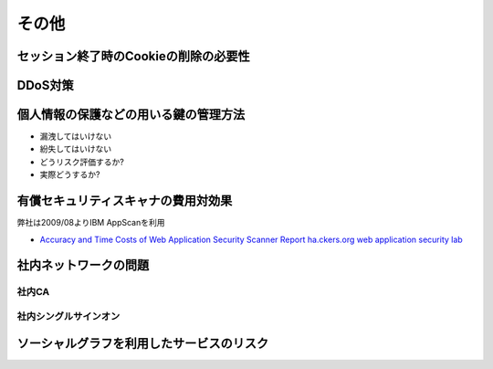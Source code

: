 その他
=====================================

セッション終了時のCookieの削除の必要性
-----------------------------------------------------------

DDoS対策
-----------------------

個人情報の保護などの用いる鍵の管理方法
---------------------------------------------------------------------

* 漏洩してはいけない
* 紛失してはいけない

* どうリスク評価するか?
* 実際どうするか?

有償セキュリティスキャナの費用対効果
---------------------------------------------------------------

弊社は2009/08よりIBM AppScanを利用

* `Accuracy and Time Costs of Web Application Security Scanner Report ha.ckers.org web application security lab <http://ha.ckers.org/blog/20100203/accuracy-and-time-costs-of-web-application-security-scanner-report/>`_


社内ネットワークの問題
---------------------------------------------------------------

社内CA
#################

社内シングルサインオン
########################################

ソーシャルグラフを利用したサービスのリスク
----------------------------------------------------------

